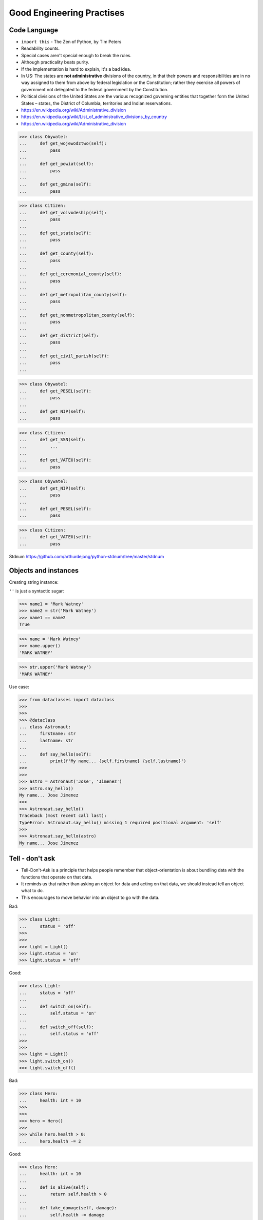 Good Engineering Practises
==========================


Code Language
-------------
* ``import this`` - The Zen of Python, by Tim Peters
* Readability counts.
* Special cases aren't special enough to break the rules.
* Although practicality beats purity.
* If the implementation is hard to explain, it's a bad idea.
* In US: The states are **not administrative** divisions of the country, in that their powers and responsibilities are in no way assigned to them from above by federal legislation or the Constitution; rather they exercise all powers of government not delegated to the federal government by the Constitution.
* Political divisions of the United States are the various recognized governing entities that together form the United States – states, the District of Columbia, territories and Indian reservations.
* https://en.wikipedia.org/wiki/Administrative_division
* https://en.wikipedia.org/wiki/List_of_administrative_divisions_by_country
* https://en.wikipedia.org/wiki/Administrative_division

>>> class Obywatel:
...     def get_wojewodztwo(self):
...         pass
...
...     def get_powiat(self):
...         pass
...
...     def get_gmina(self):
...         pass

>>> class Citizen:
...     def get_voivodeship(self):
...         pass
...
...     def get_state(self):
...         pass
...
...     def get_county(self):
...         pass
...
...     def get_ceremonial_county(self):
...         pass
...
...     def get_metropolitan_county(self):
...         pass
...
...     def get_nonmetropolitan_county(self):
...         pass
...
...     def get_district(self):
...         pass
...
...     def get_civil_parish(self):
...         pass
...

>>> class Obywatel:
...     def get_PESEL(self):
...         pass
...
...     def get_NIP(self):
...         pass


>>> class Citizen:
...     def get_SSN(self):
...         ...
...
...     def get_VATEU(self):
...         pass

>>> class Obywatel:
...     def get_NIP(self):
...         pass
...
...     def get_PESEL(self):
...         pass

>>> class Citizen:
...     def get_VATEU(self):
...         pass

Stdnum https://github.com/arthurdejong/python-stdnum/tree/master/stdnum

Objects and instances
---------------------
Creating string instance:

``''`` is just a syntactic sugar:

>>> name1 = 'Mark Watney'
>>> name2 = str('Mark Watney')
>>> name1 == name2
True

>>> name = 'Mark Watney'
>>> name.upper()
'MARK WATNEY'

>>> str.upper('Mark Watney')
'MARK WATNEY'

Use case:

>>> from dataclasses import dataclass
>>>
>>>
>>> @dataclass
... class Astronaut:
...     firstname: str
...     lastname: str
...
...     def say_hello(self):
...         print(f'My name... {self.firstname} {self.lastname}')
>>>
>>>
>>> astro = Astronaut('Jose', 'Jimenez')
>>> astro.say_hello()
My name... Jose Jimenez
>>>
>>> Astronaut.say_hello()
Traceback (most recent call last):
TypeError: Astronaut.say_hello() missing 1 required positional argument: 'self'
>>>
>>> Astronaut.say_hello(astro)
My name... Jose Jimenez


Tell - don't ask
----------------
* Tell-Don't-Ask is a principle that helps people remember that object-orientation is about bundling data with the functions that operate on that data.
* It reminds us that rather than asking an object for data and acting on that data, we should instead tell an object what to do.
* This encourages to move behavior into an object to go with the data.

Bad:

>>> class Light:
...     status = 'off'
>>>
>>>
>>> light = Light()
>>> light.status = 'on'
>>> light.status = 'off'

Good:

>>> class Light:
...     status = 'off'
...
...     def switch_on(self):
...         self.status = 'on'
...
...     def switch_off(self):
...         self.status = 'off'
>>>
>>>
>>> light = Light()
>>> light.switch_on()
>>> light.switch_off()

Bad:

>>> class Hero:
...     health: int = 10
>>>
>>>
>>> hero = Hero()
>>>
>>> while hero.health > 0:
...     hero.health -= 2

Good:

>>> class Hero:
...     health: int = 10
...
...     def is_alive(self):
...         return self.health > 0
...
...     def take_damage(self, damage):
...         self.health -= damage
>>>
>>>
>>> hero = Hero()
>>>
>>> while hero.is_alive():
...     hero.take_damage(2)


Setters, Getters, Deleters
--------------------------
* Java way: setters, getters, deleters
* Python way: properties, reflection, descriptors
* More information in `Protocol Property`
* More information in `Protocol Reflection`
* More information in `Protocol Descriptor`
* In Python you prefer direct attribute access

Accessing class fields using setter and getter:

>>> class Astronaut:
...     _name: str
...
...     def set_name(self, name):
...         self._name = name
...
...     def get_name(self):
...         return self._name
>>>
>>>
>>> astro = Astronaut()
>>> astro.set_name('Mark Watney')
>>> result = astro.get_name()
>>> print(result)
Mark Watney

Problem with setters and getters:

>>> class Point:
...     _x: int
...     _y: int
...
...     def get_x(self):
...         return self._x
...
...     def set_x(self, value):
...         self._x = value
...
...     def del_x(self):
...         del self._x
...
...     def get_y(self):
...         return self._y
...
...     def set_y(self, value):
...         self._x = value
...
...     def del_y(self):
...         del self._y

Rationale for Setters and Getters:

>>> class Temperature:
...     kelvin: int
...
...     def set_kelvin(self, kelvin):
...         if kelvin < 0:
...             raise ValueError('Kelvin cannot be negative')
...         else:
...             self._kelvin = kelvin
...
>>>
>>> t = Temperature()
>>> t.set_kelvin(-1)
Traceback (most recent call last):
ValueError: Kelvin cannot be negative

Rationale for Setters and Getters `habitatOS <https://https://www.astronaut.center/habitatOS>`_ Z-Wave sensor admin:

>>> #doctest: +SKIP
...
... from django.contrib import admin
... from habitat._common.admin import HabitatAdmin
... from habitat.sensors.models import ZWaveSensor
...
...
... @admin.register(ZWaveSensor)
... class ZWaveSensorAdmin(HabitatAdmin):
...     change_list_template = 'sensors/change_list_charts.html'
...     list_display = ['mission_date', 'mission_time', 'type', 'device', 'value', 'unit']
...     list_filter = ['created', 'type', 'unit', 'device']
...     search_fields = ['^date', 'device']
...     ordering = ['-datetime']
...
...     def get_list_display(self, request):
...         list_display = self.list_display
...         if request.user.is_superuser:
...             list_display = ['earth_datetime'] + list_display
...         return list_display


Collections Abstract Base Classes
---------------------------------
* Source: https://docs.python.org/dev/library/collections.abc.html#collections-abstract-base-classes

========================== ====================== ======================= ====================================================
ABC                        Inherits from          Abstract Methods        Mixin Methods
========================== ====================== ======================= ====================================================
:class:`Container`                                ``__contains__``
:class:`Hashable`                                 ``__hash__``
:class:`Iterable`                                 ``__iter__``
:class:`Iterator`          :class:`Iterable`      ``__next__``            ``__iter__``
:class:`Reversible`        :class:`Iterable`      ``__reversed__``
:class:`Generator`         :class:`Iterator`      ``send``, ``throw``     ``close``, ``__iter__``, ``__next__``
:class:`Sized`                                    ``__len__``
:class:`Callable`                                 ``__call__``
:class:`Collection`        :class:`Sized`,        ``__contains__``,
                           :class:`Iterable`,     ``__iter__``,
                           :class:`Container`     ``__len__``

:class:`Sequence`          :class:`Reversible`,   ``__getitem__``,        ``__contains__``, ``__iter__``, ``__reversed__``,
                           :class:`Collection`    ``__len__``             ``index``, and ``count``

:class:`MutableSequence`   :class:`Sequence`      ``__getitem__``,        Inherited :class:`Sequence` methods and
                                                  ``__setitem__``,        ``append``, ``reverse``, ``extend``, ``pop``,
                                                  ``__delitem__``,        ``remove``, and ``__iadd__``
                                                  ``__len__``,
                                                  ``insert``

:class:`ByteString`        :class:`Sequence`      ``__getitem__``,        Inherited :class:`Sequence` methods
                                                  ``__len__``

:class:`Set`               :class:`Collection`    ``__contains__``,       ``__le__``, ``__lt__``, ``__eq__``, ``__ne__``,
                                                  ``__iter__``,           ``__gt__``, ``__ge__``, ``__and__``, ``__or__``,
                                                  ``__len__``             ``__sub__``, ``__xor__``, and ``isdisjoint``

:class:`MutableSet`        :class:`Set`           ``__contains__``,       Inherited :class:`Set` methods and
                                                  ``__iter__``,           ``clear``, ``pop``, ``remove``, ``__ior__``,
                                                  ``__len__``,            ``__iand__``, ``__ixor__``, and ``__isub__``
                                                  ``add``,
                                                  ``discard``

:class:`Mapping`           :class:`Collection`    ``__getitem__``,        ``__contains__``, ``keys``, ``items``, ``values``,
                                                  ``__iter__``,           ``get``, ``__eq__``, and ``__ne__``
                                                  ``__len__``

:class:`MutableMapping`    :class:`Mapping`       ``__getitem__``,        Inherited :class:`Mapping` methods and
                                                  ``__setitem__``,        ``pop``, ``popitem``, ``clear``, ``update``,
                                                  ``__delitem__``,        and ``setdefault``
                                                  ``__iter__``,
                                                  ``__len__``


:class:`MappingView`       :class:`Sized`                                 ``__len__``
:class:`ItemsView`         :class:`MappingView`,                          ``__contains__``,
                           :class:`Set`                                   ``__iter__``
:class:`KeysView`          :class:`MappingView`,                          ``__contains__``,
                           :class:`Set`                                   ``__iter__``
:class:`ValuesView`        :class:`MappingView`,                          ``__contains__``, ``__iter__``
                           :class:`Collection`
:class:`Awaitable`                                ``__await__``
:class:`Coroutine`         :class:`Awaitable`     ``send``, ``throw``     ``close``
:class:`AsyncIterable`                            ``__aiter__``
:class:`AsyncIterator`     :class:`AsyncIterable` ``__anext__``           ``__aiter__``
:class:`AsyncGenerator`    :class:`AsyncIterator` ``asend``, ``athrow``   ``aclose``, ``__aiter__``, ``__anext__``
========================== ====================== ======================= ====================================================

.. todo:: Make this table more readable


.. todo:: Assignments
